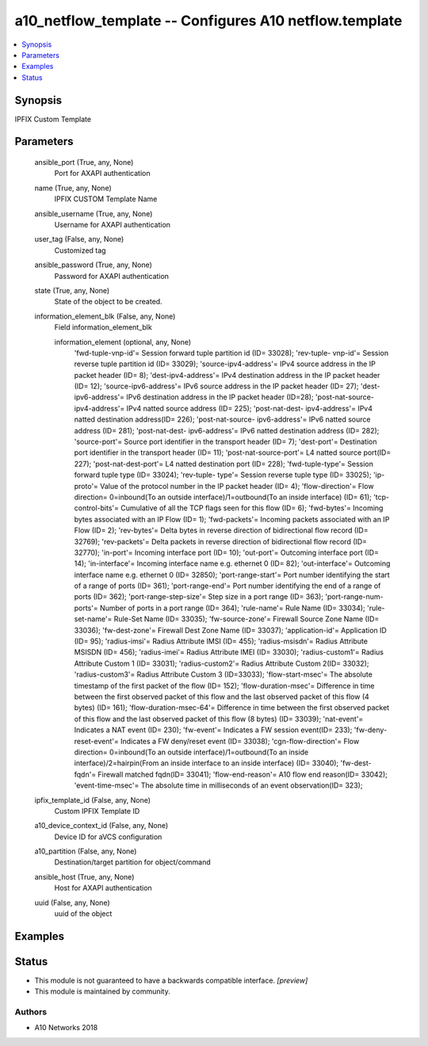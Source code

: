 .. _a10_netflow_template_module:


a10_netflow_template -- Configures A10 netflow.template
=======================================================

.. contents::
   :local:
   :depth: 1


Synopsis
--------

IPFIX Custom Template






Parameters
----------

  ansible_port (True, any, None)
    Port for AXAPI authentication


  name (True, any, None)
    IPFIX CUSTOM Template Name


  ansible_username (True, any, None)
    Username for AXAPI authentication


  user_tag (False, any, None)
    Customized tag


  ansible_password (True, any, None)
    Password for AXAPI authentication


  state (True, any, None)
    State of the object to be created.


  information_element_blk (False, any, None)
    Field information_element_blk


    information_element (optional, any, None)
      'fwd-tuple-vnp-id'= Session forward tuple partition id (ID= 33028); 'rev-tuple- vnp-id'= Session reverse tuple partition id (ID= 33029); 'source-ipv4-address'= IPv4 source address in the IP packet header (ID= 8); 'dest-ipv4-address'= IPv4 destination address in the IP packet header (ID= 12); 'source-ipv6-address'= IPv6 source address in the IP packet header (ID= 27); 'dest-ipv6-address'= IPv6 destination address in the IP packet header (ID=28); 'post-nat-source- ipv4-address'= IPv4 natted source address (ID= 225); 'post-nat-dest- ipv4-address'= IPv4 natted destination address(ID= 226); 'post-nat-source- ipv6-address'= IPv6 natted source address (ID= 281); 'post-nat-dest- ipv6-address'= IPv6 natted destination address (ID= 282); 'source-port'= Source port identifier in the transport header (ID= 7); 'dest-port'= Destination port identifier in the transport header (ID= 11); 'post-nat-source-port'= L4 natted source port(ID= 227); 'post-nat-dest-port'= L4 natted destination port (ID= 228); 'fwd-tuple-type'= Session forward tuple type (ID= 33024); 'rev-tuple- type'= Session reverse tuple type (ID= 33025); 'ip-proto'= Value of the protocol number in the IP packet header (ID= 4); 'flow-direction'= Flow direction= 0=inbound(To an outside interface)/1=outbound(To an inside interface) (ID= 61); 'tcp-control-bits'= Cumulative of all the TCP flags seen for this flow (ID= 6); 'fwd-bytes'= Incoming bytes associated with an IP Flow (ID= 1); 'fwd-packets'= Incoming packets associated with an IP Flow (ID= 2); 'rev-bytes'= Delta bytes in reverse direction of bidirectional flow record (ID= 32769); 'rev-packets'= Delta packets in reverse direction of bidirectional flow record (ID= 32770); 'in-port'= Incoming interface port (ID= 10); 'out-port'= Outcoming interface port (ID= 14); 'in-interface'= Incoming interface name e.g. ethernet 0 (ID= 82); 'out-interface'= Outcoming interface name e.g. ethernet 0 (ID= 32850); 'port-range-start'= Port number identifying the start of a range of ports (ID= 361); 'port-range-end'= Port number identifying the end of a range of ports (ID= 362); 'port-range-step-size'= Step size in a port range (ID= 363); 'port-range-num-ports'= Number of ports in a port range (ID= 364); 'rule-name'= Rule Name (ID= 33034); 'rule-set-name'= Rule-Set Name (ID= 33035); 'fw-source-zone'= Firewall Source Zone Name (ID= 33036); 'fw-dest-zone'= Firewall Dest Zone Name (ID= 33037); 'application-id'= Application ID (ID= 95); 'radius-imsi'= Radius Attribute IMSI (ID= 455); 'radius-msisdn'= Radius Attribute MSISDN (ID= 456); 'radius-imei'= Radius Attribute IMEI (ID= 33030); 'radius-custom1'= Radius Attribute Custom 1 (ID= 33031); 'radius-custom2'= Radius Attribute Custom 2(ID= 33032); 'radius-custom3'= Radius Attribute Custom 3 (ID=33033); 'flow-start-msec'= The absolute timestamp of the first packet of the flow (ID= 152); 'flow-duration-msec'= Difference in time between the first observed packet of this flow and the last observed packet of this flow (4 bytes) (ID= 161); 'flow-duration-msec-64'= Difference in time between the first observed packet of this flow and the last observed packet of this flow (8 bytes) (ID= 33039); 'nat-event'= Indicates a NAT event (ID= 230); 'fw-event'= Indicates a FW session event(ID= 233); 'fw-deny-reset-event'= Indicates a FW deny/reset event (ID= 33038); 'cgn-flow-direction'= Flow direction= 0=inbound(To an outside interface)/1=outbound(To an inside interface)/2=hairpin(From an inside interface to an inside interface) (ID= 33040); 'fw-dest-fqdn'= Firewall matched fqdn(ID= 33041); 'flow-end-reason'= A10 flow end reason(ID= 33042); 'event-time-msec'= The absolute time in milliseconds of an event observation(ID= 323);



  ipfix_template_id (False, any, None)
    Custom IPFIX Template ID


  a10_device_context_id (False, any, None)
    Device ID for aVCS configuration


  a10_partition (False, any, None)
    Destination/target partition for object/command


  ansible_host (True, any, None)
    Host for AXAPI authentication


  uuid (False, any, None)
    uuid of the object









Examples
--------

.. code-block:: yaml+jinja

    





Status
------




- This module is not guaranteed to have a backwards compatible interface. *[preview]*


- This module is maintained by community.



Authors
~~~~~~~

- A10 Networks 2018

